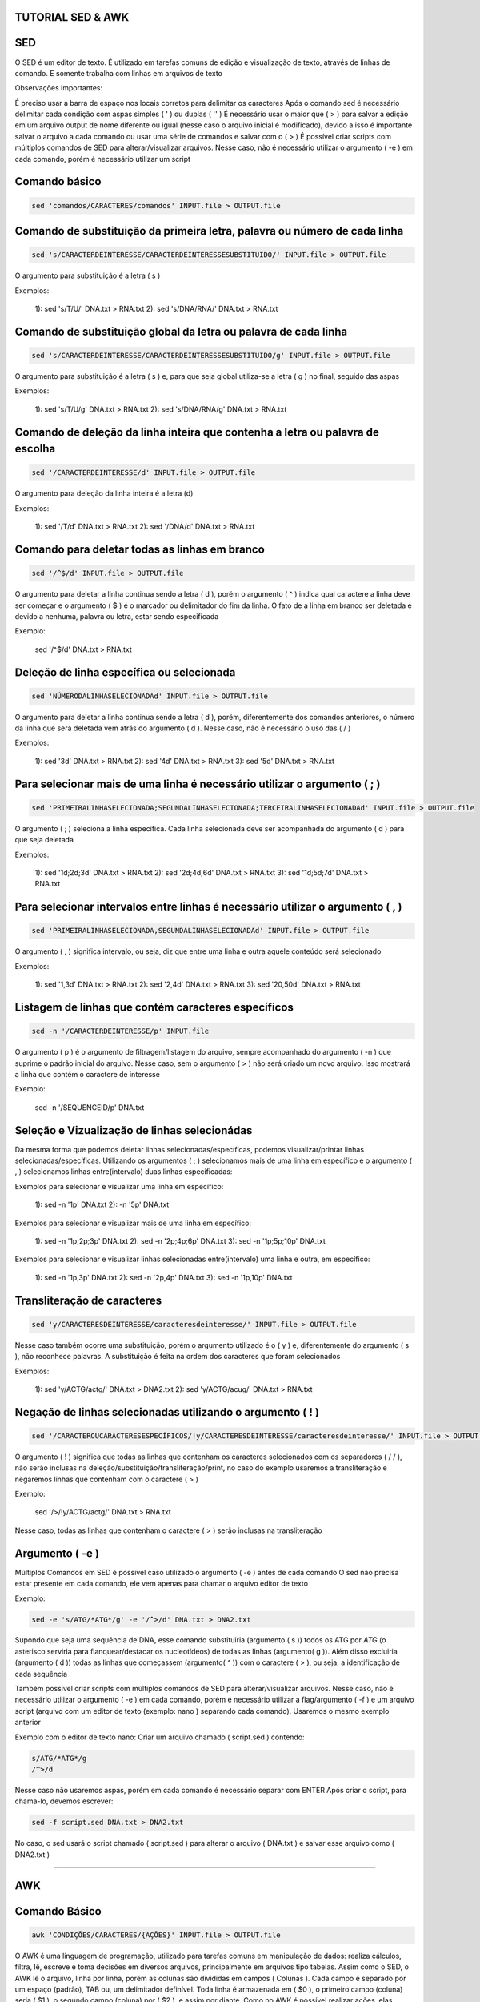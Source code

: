 ==================
TUTORIAL SED & AWK
==================

===
SED
===

O SED é um editor de texto. É utilizado em tarefas comuns de edição e visualização de texto, através de linhas de comando. E somente trabalha com linhas em arquivos de texto

Observações importantes:

É preciso usar a barra de espaço nos locais corretos para delimitar os caracteres 
Após o comando sed é necessário delimitar cada condição com aspas simples ( ' ) ou duplas ( '' )
É necessário usar o maior que ( > ) para salvar a edição em um arquivo output de nome diferente ou igual (nesse caso o arquivo inicial é modificado), devido a isso é importante    salvar o arquivo a cada comando ou usar uma série de comandos e salvar com o  ( > )
É possível criar scripts com múltiplos comandos de SED para alterar/visualizar arquivos. Nesse caso, não é necessário utilizar o argumento ( -e ) em cada comando, porém é necessário utilizar um script

==============
Comando básico 
==============

.. code:: bash

    sed 'comandos/CARACTERES/comandos' INPUT.file > OUTPUT.file 
   
==========================================================================
Comando de substituição da primeira letra, palavra ou número de cada linha
==========================================================================

.. code:: bash

   sed 's/CARACTERDEINTERESSE/CARACTERDEINTERESSESUBSTITUIDO/' INPUT.file > OUTPUT.file
  
O argumento para substituição é a letra ( s )

Exemplos:

   1): sed 's/T/U/' DNA.txt > RNA.txt                     
   2): sed 's/DNA/RNA/' DNA.txt > RNA.txt

================================================================
Comando de substituição global da letra ou palavra de cada linha
================================================================

.. code:: bash

   sed 's/CARACTERDEINTERESSE/CARACTERDEINTERESSESUBSTITUIDO/g' INPUT.file > OUTPUT.file
 
O argumento para substituição é a letra ( s ) e, para que seja global utiliza-se a letra ( g ) no final, seguido das aspas

Exemplos:

   1): sed 's/T/U/g' DNA.txt > RNA.txt                       
   2): sed 's/DNA/RNA/g' DNA.txt > RNA.txt

==============================================================================
Comando de deleção da linha inteira que contenha a letra ou palavra de escolha
==============================================================================

.. code:: bash

   sed '/CARACTERDEINTERESSE/d' INPUT.file > OUTPUT.file
  
O argumento para deleção da linha inteira é a letra (d)

Exemplos: 

   1): sed '/T/d' DNA.txt > RNA.txt                
   2): sed '/DNA/d' DNA.txt > RNA.txt

==============================================
Comando para deletar todas as linhas em branco
==============================================

.. code:: bash

   sed '/^$/d' INPUT.file > OUTPUT.file
  
O argumento para deletar a linha continua sendo a letra ( d ), porém o argumento ( ^ ) indica qual caractere a linha deve ser começar e o argumento ( $ ) é o marcador ou delimitador do fim da linha. O fato de a linha em branco ser deletada é devido a nenhuma, palavra ou letra, estar sendo especificada

Exemplo: 
  
   sed '/^$/d' DNA.txt > RNA.txt

==========================================
Deleção de linha específica ou selecionada
==========================================

.. code:: bash

   sed 'NÚMERODALINHASELECIONADAd' INPUT.file > OUTPUT.file
  
O argumento para deletar a linha continua sendo a letra ( d ), porém, diferentemente dos comandos anteriores, o número da linha que será deletada vem atrás do argumento ( d ). Nesse caso, não é necessário o uso das ( / )

Exemplos:

   1): sed '3d' DNA.txt > RNA.txt          
   2): sed '4d' DNA.txt > RNA.txt          
   3): sed '5d' DNA.txt > RNA.txt 

=========================================================================
Para selecionar mais de uma linha é necessário utilizar o argumento ( ; )
=========================================================================

.. code:: bash

   sed 'PRIMEIRALINHASELECIONADA;SEGUNDALINHASELECIONADA;TERCEIRALINHASELECIONADAd' INPUT.file > OUTPUT.file
  
O argumento ( ; ) seleciona a linha específica. Cada linha selecionada deve ser acompanhada do argumento ( d ) para que seja deletada

Exemplos:

   1): sed '1d;2d;3d' DNA.txt > RNA.txt      
   2): sed '2d;4d;6d' DNA.txt > RNA.txt       
   3): sed '1d;5d;7d' DNA.txt > RNA.txt

===============================================================================
Para selecionar intervalos entre linhas é necessário utilizar o argumento ( , )
===============================================================================

.. code:: bash

  sed 'PRIMEIRALINHASELECIONADA,SEGUNDALINHASELECIONADAd' INPUT.file > OUTPUT.file
  
O argumento ( , ) significa intervalo, ou seja, diz que entre uma linha e outra aquele conteúdo será selecionado

Exemplos:

   1): sed '1,3d' DNA.txt > RNA.txt         
   2): sed '2,4d' DNA.txt > RNA.txt  
   3): sed '20,50d' DNA.txt > RNA.txt

====================================================
Listagem de linhas que contém caracteres específicos 
====================================================

.. code:: bash
  
   sed -n '/CARACTERDEINTERESSE/p' INPUT.file
  
O argumento ( p ) é o argumento de filtragem/listagem do arquivo, sempre acompanhado do argumento ( -n ) que suprime o padrão inicial do arquivo. Nesse caso, sem o argumento ( > ) não será criado um novo arquivo. Isso mostrará a linha que contém o caractere de interesse

Exemplo: 

   sed -n '/SEQUENCEID/p' DNA.txt
  
=============================================
Seleção e Vizualização de linhas selecionádas
=============================================

Da mesma forma que podemos deletar linhas selecionadas/específicas, podemos visualizar/printar linhas selecionadas/específicas. Utilizando os argumentos ( ; ) selecionamos mais de uma linha em específico e o argumento ( , ) selecionamos linhas entre(intervalo) duas linhas especificadas:

Exemplos para selecionar e visualizar uma linha em específico:

   1): sed -n '1p' DNA.txt      
   2): -n '5p' DNA.txt
  
Exemplos para selecionar e visualizar mais de uma linha em específico: 

   1): sed -n '1p;2p;3p' DNA.txt         
   2): sed -n '2p;4p;6p' DNA.txt      
   3): sed -n '1p;5p;10p' DNA.txt
  
Exemplos para selecionar e visualizar linhas selecionadas entre(intervalo) uma linha e outra, em específico:

   1): sed -n '1p,3p' DNA.txt         
   2): sed -n '2p,4p' DNA.txt      
   3): sed -n '1p,10p' DNA.txt
  
============================
Transliteração de caracteres
============================

.. code:: bash

   sed 'y/CARACTERESDEINTERESSE/caracteresdeinteresse/' INPUT.file > OUTPUT.file
  
Nesse caso também ocorre uma substituição, porém o argumento utilizado é o ( y ) e, diferentemente do argumento ( s ), não reconhece palavras. A substituição é feita na ordem dos caracteres que foram selecionados

Exemplos:

   1): sed 'y/ACTG/actg/' DNA.txt > DNA2.txt              
   2): sed 'y/ACTG/acug/' DNA.txt > RNA.txt
  


===========================================================
Negação de linhas selecionadas utilizando o argumento ( ! ) 
===========================================================

.. code:: bash

   sed '/CARACTEROUCARACTERESESPECÍFICOS/!y/CARACTERESDEINTERESSE/caracteresdeinteresse/' INPUT.file > OUTPUT.file
  
O argumento ( ! ) significa que todas as linhas que contenham os caracteres selecionados com os separadores ( / / ), não serão inclusas na deleção/substituição/transliteração/print, no caso do exemplo usaremos a transliteração e negaremos linhas que contenham com o caractere ( > )

Exemplo: 

   sed '/>/!y/ACTG/actg/' DNA.txt > RNA.txt        

Nesse caso, todas as linhas que contenham o caractere ( > ) serão inclusas na transliteração

================
Argumento ( -e )
================

Múltiplos Comandos em SED é possível caso utilizado o argumento ( -e )  antes de cada comando 
O sed não precisa estar presente em cada comando, ele vem apenas para chamar o arquivo editor de texto

Exemplo:

.. code:: bash
   
   sed -e 's/ATG/*ATG*/g' -e '/^>/d' DNA.txt > DNA2.txt 
 
Supondo que seja uma sequência de DNA, esse comando substituiria (argumento ( s )) todos os ATG por *ATG* (o asterisco serviria para flanquear/destacar os nucleotídeos) de todas as linhas (argumento( g )). Além disso excluiria (argumento ( d )) todas as linhas que começassem (argumento( ^ )) com o caractere ( > ), ou seja, a identificação de cada sequência

Também possível criar scripts com múltiplos comandos de SED para alterar/visualizar arquivos. Nesse caso, não é necessário utilizar o argumento ( -e ) em cada comando, porém é necessário utilizar a flag/argumento ( -f ) e um arquivo script (arquivo com um editor de texto (exemplo: nano ) separando cada comando). Usaremos o mesmo exemplo anterior

Exemplo com o editor de texto nano: Criar um arquivo chamado ( script.sed ) contendo: 

.. code:: bash

  s/ATG/*ATG*/g                                                                                                                                 
  /^>/d
  
Nesse caso não usaremos aspas, porém em cada comando é necessário separar com ENTER
Após criar o script, para chama-lo, devemos escrever: 

.. code:: bash

  sed -f script.sed DNA.txt > DNA2.txt 
  
No caso, o sed usará o script chamado ( script.sed ) para alterar o arquivo ( DNA.txt ) e salvar esse arquivo como ( DNA2.txt )

###################################################################################################################################################################################

===
AWK
===

==============
Comando Básico
==============

.. code:: bash

   awk 'CONDIÇÕES/CARACTERES/{AÇÕES}' INPUT.file > OUTPUT.file

O AWK é uma linguagem de programação, utilizado para tarefas comuns em manipulação de dados: realiza cálculos, filtra, lê, escreve e toma decisões em diversos arquivos, principalmente em arquivos tipo tabelas. Assim como o SED, o AWK lê o arquivo, linha por linha, porém as colunas são divididas em campos ( Colunas ). Cada campo é separado por um espaço (padrão), TAB ou, um delimitador definível. Toda linha é armazenada em ( $0 ), o primeiro campo (coluna) seria ( $1 ), o segundo campo (coluna) por ( $2 ), e assim por diante. Como no AWK é possível realizar ações, elas sempre são definidas pelas chaves ( {} ). O AWK considera como delimitadores: espaços em branco ( SPACE BAR ) e tabulações ( TAB ). E o Argumento ( │ ) separa múltiplos comandos, assim como o argumento ( -e ) na linguagem do programa SED

=======================================================================================================
Identificação  do número de campos/colunas ( NF ), delimitados por tabulação ( TAB ) ou barra de espaço
=======================================================================================================

Comando:

.. code:: bash

   awk '{print NF}' INPUT.file INPUT.file > OUTPUT.file 
  
Nesse caso o delimitador não é diferenciado

Para especificar o delimitador ( TAB ) quando realizar a ação de print de todas as linhas, utiliza-se o comando:

.. code:: bash

   awk -F'/t' '{print NF} INPUT.file > OUTPUT.file
  
Dessa forma será identificado o número de campos/colunas, tabulados, em cada linha


Quando o objetivo for descobrir o número de campos/colunas de todas as linhas, utiliza-se o comando:

.. code:: bash

   awk '{print $NF}' INPUT.file > OUTPUT.file
  
Desse modo será identificado o número do último campo/coluna, ou seja, o número de campos/colunas totais
Ou a penúltima e assim por diante:

.. code:: bash

  awk '{print $(NF-1)}' INPUT.file > OUTPUT.file
  

Para identificar a numeração de cada linha ( NR ), utiliza-se o comando:

.. code:: bash

   awk '{print NR, $0}' INPUT.file > OUTPUT.file
  
É necessário utilizar o delimitador ( $0 ) para que a linha inteira seja impressa logo em seguida

==============================================
Filtragem - Pesquisa de caracteres em arquivos
==============================================

Comando:

.. code:: bash

   awk '/CARACTERDEINTERESSE/' INPUT.file

Esse comando faz uma busca e imprime na tela todas as linhas que contiverem: CARACTERDEINTERESSE. Essa busca é feita em todos os campos ( colunas ) e em todas as linhas

Exemplos: 

   1): awk '/DNA/' INPUT.file                   
   2): awk '/RNA/' INPUT.file


Para especificar letras maiúsculas ou minúsculas, basta fazer o uso da condição ( [ ] )

Exemplos:

  1): awk '/[Dd]NA/' INPUT.file               
  2): awk '/[Rr]NA/' INPUT.file 
  
======================================
Extração de colunas - Print de Colunas
======================================

Comando:

.. code:: bash

   awk '{print $*}' INPUT.file > OUTPUT.file
  
Esse comando faz a impressão ( print ) das colunas ( $ ) especificadas ( * ). A impressão pode ser salva com o ( > ) em um arquivo OUTPUT

Exemplos: 

   1): awk '{print $1}' INPUT.file > OUTPUT.file      
   2): awk '{print $1,$2,$3}' INPUT.file > OUTPUT.file            
   3): awk '{print $7,$3,$5}' INPUT.file > OUTPUT.file

Obs.: No exemplo número 3 foi possível mudar a ordem em que os campos (colunas) aparecem

Também é possível mesclar os comandos de filtragem e extração de colunas

Exemplos: 

   1): awk '/DNA/{print $1}' INPUT.file > OUTPUT.file      
   2): awk '/ATCG/{print $1,$2,$3}' INPUT.file > OUTPUT.file
  
======================================================
Seleção de linhas e colunas com condição: contém ( ~ )
======================================================

Exemplos:

  1): awk '$1~/ATCG/{print $1}' INPUT.file          
  2): awk '$4~/ATCG/{print $1,$2,$3,$4}' INPUT.file
  
O exemplo número um pode ser lido dessa forma: ''caso contenha ( ~ ) os caracteres ( ATCG ) na coluna ( $1 ), imprima ( print ) a coluna ( $1 ) de todas as  linhas''

O segundo exemplo pode ser lido dessa forma: ''caso contenha ( ~ ) os caracteres ( ATCG ) na coluna ( $4 ), imprima ( print ) as colunas ( $1,$2,$3 e $4 ) de todas as linhas''

==========================================================
Seleção de linhas e colunas com a condição: exclusão ( ! )
==========================================================

Exemplo: 

   awk '!/ATCG/{print $1}' INPUT.file

O exemplo pode ser lido dessa forma: ''Imprima ( print ) a coluna ( $1) de todas as linhas que não contenham ( ! ) o caractere ( ATCG )'' 

Nesse caso não é especificado o número do campo ( coluna )

====================================================================
Também é possível mesclar os comandos, contém ( ~ ) e exclusão ( ! )
====================================================================

Exemplo: 
  
   awk '$4!~/ATCG/{print $1,$2,$3,$4}' INPUT.file
  
O exemplo pode ser lido dessa forma: '' imprima as colunas ( $1,$2,$3 e $4 ) de todas as linhas que a coluna ( $4 ) não contenham ( !~ ) o caractere ( ATCG )''

O uso da condição contém ( ~ ), nesse caso, serve para especificar a coluna em que se está trabalhando


==================================================================
Argumentos usados para combinar critérios em filtragem de arquivos
==================================================================

1. Argumento ( == ): Significa que algum nome (geralmente o número da coluna/campo a ser selecionado(a)) é igual a nome desejado 

Exemplo:

   awk '$1==''DNA''' INPUT.file
  
No exemplo, será filtrado todas as linhas, da primeira coluna, que são exatamente iguais aos caracteres (DNA)

Nesse caso, os caracteres são indicados entre as aspas duplas


2. Argumento ( && ): Esse argumento indica o padrão E ( && )

Exemplo: 

   awk '$1==''DNA'' && $2==''ATCG''' INPUT.file
  
No exemplo, somente será filtrado as linhas contiverem o campo ( $1 ) sendo ele igual ( == ) o caractere ( DNA ) e (&&) o campo ( $2 ) sendo igual ( == ) ao caractere ( ATCG ) 


3.Argumento ( ││ ): Esse argumento indica o padrão OU ( ││ )

Exemplo:

   awk '$1==''DNA'' ││ $2==''ATCG''' INPUT.file

No exemplo, somente será filtrado as linhas que contiverem o campo ( $1 ) sendo igual ( == ) ao caractere ( DNA ) ou ( ││) o campo ( $2 ) sendo igual ( == ) ao caractere ( ATGC )


4.Para agrupar critérios de filtragem em um mesmo comando é necessário utilizar o parênteses ( () )

Exemplo:

   awk '($1==''DNA'' ││ $1==''RNA'') && $2>10' INPUT.file
  
No exemplo será filtrado a linha inteira, quando o campo/coluna ( $1 ) for igual ( = ) aos caracteres ( DNA ) e ( RNA ) e ( && ), o valor da coluna ( $2 ) for maior que ( > ) 10

Obs.: Os argumentos E ( && ) e OU ( ││ ) são agrupados devido aos parênteses ( () )


5. Argumento ( != ): Esse argumento significa: diferente. Indica que o campo/coluna é diferente do caractere ou valor filtrado

Exemplo: 

   awk '$1==''DNA'' && $2!=''AUCG''' INPUT.file
  
No exemplo, será filtrado a linha inteira que o campo/coluna ( $1 ) seja igual ( == ) ao caractere ( DNA ) e ( && ) o campo/coluna ( $2 ) seja não pode conter ( != ) o caractere ( AUCG ) 

=============================================================
Criação ou substituição de campos/colunas através de cálculos
=============================================================

Exemplo 1): 
  
   awk '{print $2-$1,print $0}' INPUT.file > OUTPUT.file
  
No exemplo, o programa irá imprimir ( print ) a linha inteira e, criar um campo ( $0 ) no inicio da linha com o resultado da subtração entre os campos ( $2 ) e ( $1 )

Exemplo 2): 
  
   awk '{$3=$2-$1; print}' INPUT.file > OUTPUT.file
  
No exemplo, o programa irá imprimir ( print ) a linha inteira e, criar um campo ( $3 ) no final da linha (caso o arquivo tenha apenas dois campos/colunas) com o resultado da subtração entre os campos ( $2 ) e ( $1 ) respectivamente

Obs.: A diferença em subtrair ou criar um campo/coluna é no uso da vírgula ( , ) e o ponto-vírgula ( ; ), respectivo ao exemplo 1 e 2
